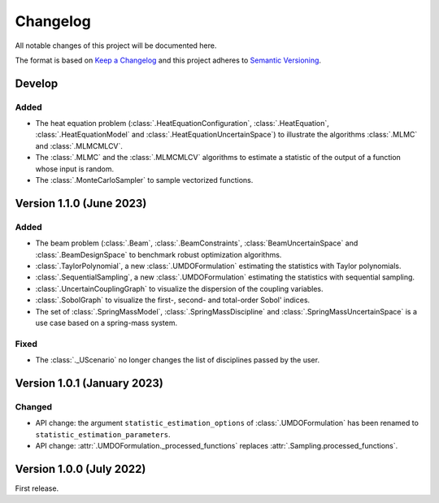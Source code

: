 ..
    Copyright 2021 IRT Saint Exupéry, https://www.irt-saintexupery.com

    This work is licensed under the Creative Commons Attribution-ShareAlike 4.0
    International License. To view a copy of this license, visit
    http://creativecommons.org/licenses/by-sa/4.0/ or send a letter to Creative
    Commons, PO Box 1866, Mountain View, CA 94042, USA.

..
   Changelog titles are:
   - Added for new features.
   - Changed for changes in existing functionality.
   - Deprecated for soon-to-be removed features.
   - Removed for now removed features.
   - Fixed for any bug fixes.
   - Security in case of vulnerabilities.

Changelog
=========

All notable changes of this project will be documented here.

The format is based on
`Keep a Changelog <https://keepachangelog.com/en/1.0.0/>`_
and this project adheres to
`Semantic Versioning <https://semver.org/spec/v2.0.0.html>`_.

Develop
*******

Added
-----

- The heat equation problem (:class:`.HeatEquationConfiguration`, :class:`.HeatEquation`, :class:`.HeatEquationModel` and :class:`.HeatEquationUncertainSpace`) to illustrate the algorithms :class:`.MLMC` and :class:`.MLMCMLCV`.
- The :class:`.MLMC` and the :class:`.MLMCMLCV` algorithms to estimate a statistic of the output of a function whose input is random.
- The :class:`.MonteCarloSampler` to sample vectorized functions.

Version 1.1.0 (June 2023)
*************************

Added
-----

- The beam problem (:class:`.Beam`, :class:`.BeamConstraints`, :class:`BeamUncertainSpace` and :class:`.BeamDesignSpace` to benchmark robust optimization algorithms.
- :class:`.TaylorPolynomial`, a new :class:`.UMDOFormulation` estimating the statistics with Taylor polynomials.
- :class:`.SequentialSampling`, a new :class:`.UMDOFormulation` estimating the statistics with sequential sampling.
- :class:`.UncertainCouplingGraph` to visualize the dispersion of the coupling variables.
- :class:`.SobolGraph` to visualize the first-, second- and total-order Sobol' indices.
- The set of :class:`.SpringMassModel`, :class:`.SpringMassDiscipline` and :class:`.SpringMassUncertainSpace` is a use case based on a spring-mass system.

Fixed
-----

- The :class:`._UScenario` no longer changes the list of disciplines passed by the user.

Version 1.0.1 (January 2023)
****************************

Changed
-------

- API change: the argument ``statistic_estimation_options`` of :class:`.UMDOFormulation` has been renamed to ``statistic_estimation_parameters``.
- API change: :attr:`.UMDOFormulation._processed_functions` replaces :attr:`.Sampling.processed_functions`.

Version 1.0.0 (July 2022)
*************************

First release.
